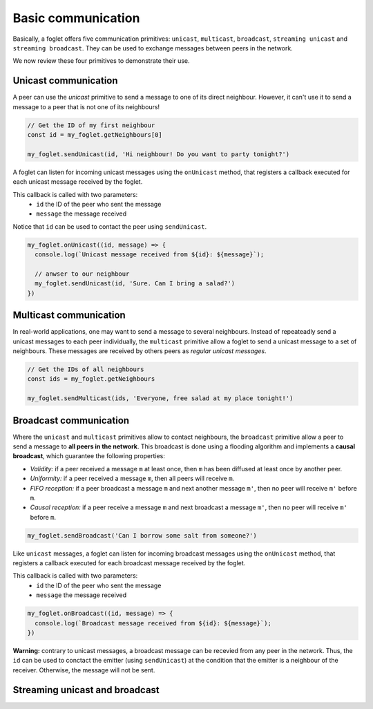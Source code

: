 Basic communication
===================

Basically, a foglet offers five communication primitives:
``unicast``, ``multicast``, ``broadcast``, ``streaming unicast`` and ``streaming broadcast``.
They can be used to exchange messages between peers in the network.

We now review these four primitives to demonstrate their use.

Unicast communication
^^^^^^^^^^^^^^^^^^^^^

A peer can use the *unicast* primitive to send a message to one of its direct neighbour.
However, it can't use it to send a message to a peer that is not one of its neighbours!

.. code-block:: javascript

   // Get the ID of my first neighbour
   const id = my_foglet.getNeighbours[0]

   my_foglet.sendUnicast(id, 'Hi neighbour! Do you want to party tonight?')


A foglet can listen for incoming unicast messages using the ``onUnicast`` method,
that registers a callback executed for each unicast message received by the foglet.

This callback is called with two parameters:
  - ``id`` the ID of the peer who sent the message
  - ``message`` the message received

Notice that ``id`` can be used to contact the peer using ``sendUnicast``.

.. code-block:: javascript

   my_foglet.onUnicast((id, message) => {
     console.log(`Unicast message received from ${id}: ${message}`);

     // anwser to our neighbour
     my_foglet.sendUnicast(id, 'Sure. Can I bring a salad?')
   })


Multicast communication
^^^^^^^^^^^^^^^^^^^^^^^

In real-world applications, one may want to send a message to several neighbours.
Instead of repeateadly send a unicast messages to each peer individually,
the ``multicast`` primitive allow a foglet to send a unicast message to a set of neighbours.
These messages are received by others peers as *regular unicast messages*.

.. code-block:: javascript

   // Get the IDs of all neighbours
   const ids = my_foglet.getNeighbours

   my_foglet.sendMulticast(ids, 'Everyone, free salad at my place tonight!')


Broadcast communication
^^^^^^^^^^^^^^^^^^^^^^^

Where the ``unicast`` and ``multicast`` primitives allow to contact neighbours, the ``broadcast`` primitive
allow a peer to send a message to **all peers in the network**.
This broadcast is done using a flooding algorithm and implements a **causal broadcast**, which guarantee the
following properties:

- *Validity:* if a peer received a message ``m`` at least once, then ``m`` has been diffused at least once by another peer.
- *Uniformity:* if a peer received a message ``m``, then all peers will receive ``m``.
- *FIFO reception:* if a peer broadcast a message ``m`` and next another message ``m'``, then no peer will receive ``m'`` before ``m``.
- *Causal reception:* if a peer receive a message ``m`` and next broadcast a message ``m'``, then no peer will receive ``m'`` before ``m``.

.. code-block:: javascript

   my_foglet.sendBroadcast('Can I borrow some salt from someone?')

Like ``unicast`` messages, a foglet can listen for incoming broadcast messages
using the ``onUnicast`` method, that registers a callback executed
for each broadcast message received by the foglet.

This callback is called with two parameters:
  - ``id`` the ID of the peer who sent the message
  - ``message`` the message received

.. code-block:: javascript

   my_foglet.onBroadcast((id, message) => {
     console.log(`Broadcast message received from ${id}: ${message}`);
   })

**Warning:** contrary to unicast messages, a broadcast message can be recevied from any peer in the network.
Thus, the ``id`` can be used to conctact the emitter (using ``sendUnicast``) at the condition
that the emitter is a neighbour of the receiver. Otherwise, the message will not be sent.


Streaming unicast and broadcast
^^^^^^^^^^^^^^^^^^^^^^^^^^^^^^^
